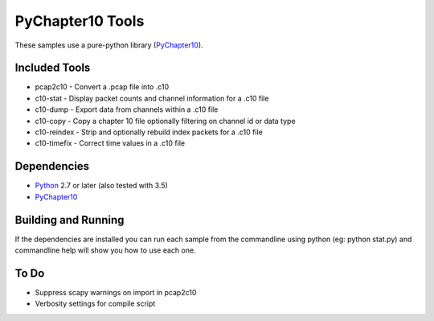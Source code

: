 PyChapter10 Tools
=================

These samples use a pure-python library (PyChapter10_).

Included Tools
--------------

* pcap2c10 - Convert a .pcap file into .c10
* c10-stat - Display packet counts and channel information for a .c10 file
* c10-dump - Export data from channels within a .c10 file
* c10-copy - Copy a chapter 10 file optionally filtering on channel id or data type
* c10-reindex - Strip and optionally rebuild index packets for a .c10 file
* c10-timefix - Correct time values in a .c10 file

Dependencies
------------

* Python_ 2.7 or later (also tested with 3.5)
* PyChapter10_

Building and Running
--------------------

If the dependencies are installed you can run each sample from the commandline
using python (eg: python stat.py) and commandline help will show you how to use
each one.

.. _PyChapter10: https://bitbucket.org/pychapter10/pychapter10
.. _Python: http://python.org

To Do
-----

* Suppress scapy warnings on import in pcap2c10
* Verbosity settings for compile script
